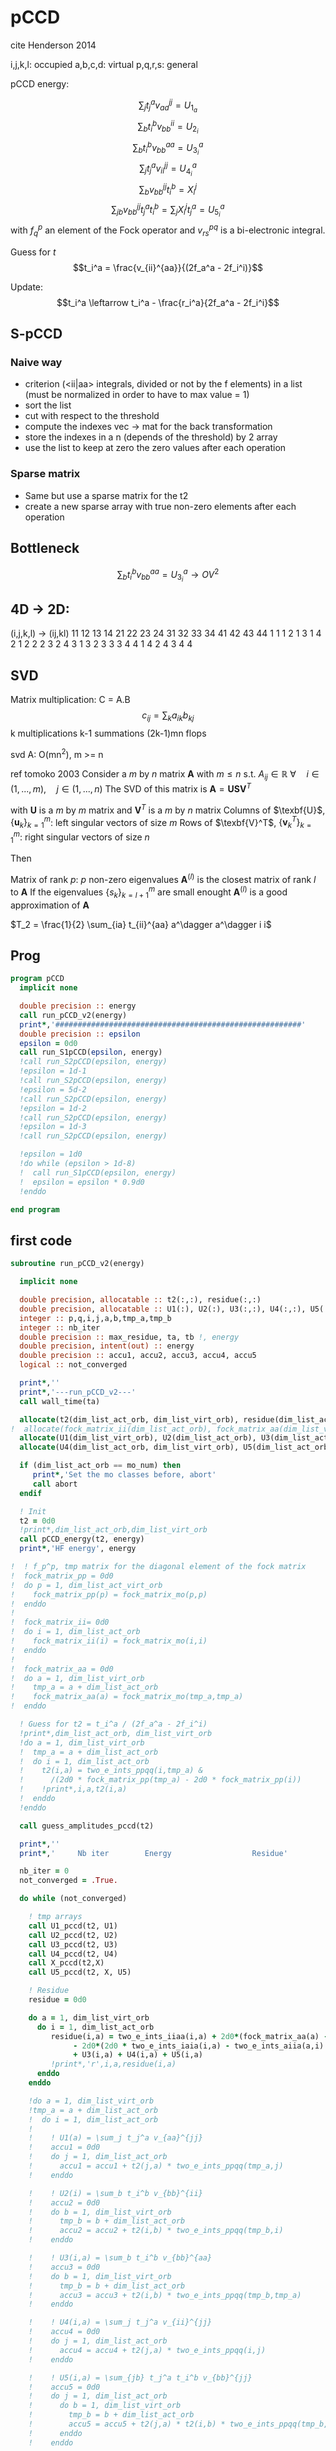 * pCCD

cite Henderson 2014

i,j,k,l: occupied
a,b,c,d: virtual
p,q,r,s: general

pCCD energy:
\begin{align*}
E= <0|H|0> + \sum_{ia} t_i^a v_{ii}^{aa}
\end{align*}

\begin{align*}
r_i^a &= v_{ii}^{aa} + 2(f_a^a - f_i^i - \sum_{j} t_j^a v_{aa}^{jj}
- \sum_{b} t_i^b v_{bb}^{ii})t_i^a \\
&-2(2 v_{ia}^{ia} - v_{ai}^{ia} - v_{aa}^{ii} t_i^a) t_i^a \\
&+ \sum_{b} t_i^b v_{bb}^{aa} +  \sum_{j} t_j^a v_{ii}^{jj}
+ \sum_{jb} v_{bb}^{jj} t_j^a t_i^b
\end{align*}
\begin{align*}
&= v_{ii}^{aa} + 2(f_a^a - f_i^i - U_{1_a} - U_{2_i}) t_i^a \\
&- 2(2v_{ia}^{ia} - v_{ai}^{ia} - v_{aa}^{ii} t_i^a) t_i^a \\
&+ U_{3_i}^a + U_{4_i}^a + U_{5_i}^a
\end{align*}

$$\sum_j t_j^a v_{aa}^{jj} = U_{1_a}$$
$$\sum_b t_i^b v_{bb}^{ii} = U_{2_i}$$
$$\sum_b t_i^b v_{bb}^{aa}=U_{3_i}^a$$
$$\sum_j t_j^a v_{ii}^{jj} = U_{4_i}^a$$
$$\sum_{b} v_{bb}^{jj} t_i^b = X_{i}^{j}$$
$$\sum_{jb} v_{bb}^{jj} t_j^a t_i^b=\sum_j X_i^j t_j^a = U_{5_i}^a$$
with $f_q^p$ an element of the Fock operator and $v_{rs}^{pq}$ is a
bi-electronic integral.

Guess for $t$
$$t_i^a = \frac{v_{ii}^{aa}}{(2f_a^a - 2f_i^i)}$$

Update:
$$t_i^a \leftarrow t_i^a - \frac{r_i^a}{2f_a^a - 2f_i^i}$$
** S-pCCD
*** Naive way
  - criterion (<ii|aa> integrals, divided or not by the f elements) in
    a list (must be normalized in order to have to max value = 1)
  - sort the list
  - cut with respect to the threshold
  - compute the indexes vec -> mat for the back transformation
  - store the indexes in a n (depends of the threshold) by 2 array
  - use the list to keep at zero the zero values after each operation

*** Sparse matrix
  - Same but use a sparse matrix for the t2
  - create a new sparse array with true non-zero elements after each
    operation 
    
** Bottleneck 

$$\sum_b t_i^b v_{bb}^{aa}=U_{3_i}^a \rightarrow OV^2 $$ 

** 4D -> 2D:
(i,j,k,l) -> (ij,kl)
   11 12 13 14 21 22 23 24 31 32 33 34 41 42 43 44
1 1
1 2
1 3
1 4
2 1
2 2
2 3
2 4
3 1
3 2
3 3
3 4
4 1
4 2
4 3
4 4

** SVD

Matrix multiplication:
C = A.B
$$c_{ij} = \sum_k a_{ik} b_{kj}$$
k multiplications
k-1 summations
(2k-1)mn flops

svd A: O(mn^2), m >= n

ref tomoko 2003
Consider a $m$ by $n$ matrix $\textbf{A}$ with $m \leq n$ s.t. $A_{ij} \in \mathbb{R}$
$\forall \quad i \in (1,...,m), \quad j \in (1,...,n)$
The SVD of this matrix is
$\textbf{A} = \textbf{U} \textbf{S} \textbf{V}^T$

with $\textbf{U}$ is a $m$ by $m$ matrix and $\textbf{V}^T$ is a $m$ by
$n$ matrix
Columns of $\texbf{U}$, $\left\{\textbf{u}_k\right\}_{k=1}^m$: left
singular vectors of size $m$
Rows of $\texbf{V}^T$, $\left\{\textbf{v}^T_k\right\}_{k=1}^m$: right
singular vectors of size $n$

Then
\begin{align*}
\textbf{A}=\sum_{k=1}^m \textbf{u}_k \textbf{s}_k \textbf{v}_k^T
\end{align*}
\begin{align*}
\textbf{A}^{(l)}=\sum_{k=1}^l \textbf{u}_k \textbf{s}_k \textbf{v}_k^T, \quad l \leq r
\end{align*}
Matrix of rank $p$: $p$ non-zero eigenvalues
$\textbf{A}^{(l)}$ is the closest matrix of rank $l$ to $\textbf{A}$
If the eigenvalues $\left\{s_k\right\}_{k=l+1}^m$ are small enought
$\textbf{A}^{(l)}$ is a good approximation of $\textbf{A}$



$T_2 = \frac{1}{2} \sum_{ia} t_{ii}^{aa} a^\dagger a^\dagger i i$

** Prog
#+BEGIN_SRC f90 :comments org :tangle pCCD_v2.irp.f
program pCCD
  implicit none

  double precision :: energy
  call run_pCCD_v2(energy)
  print*,'#######################################################'
  double precision :: epsilon
  epsilon = 0d0
  call run_S1pCCD(epsilon, energy)
  !call run_S2pCCD(epsilon, energy)
  !epsilon = 1d-1
  !call run_S2pCCD(epsilon, energy)
  !epsilon = 5d-2
  !call run_S2pCCD(epsilon, energy)
  !epsilon = 1d-2
  !call run_S2pCCD(epsilon, energy)
  !epsilon = 1d-3
  !call run_S2pCCD(epsilon, energy)
  
  !epsilon = 1d0
  !do while (epsilon > 1d-8)
  !  call run_S1pCCD(epsilon, energy)
  !  epsilon = epsilon * 0.9d0
  !enddo
  
end program
#+END_SRC
** first code
#+BEGIN_SRC f90 :comments org :tangle pCCD_v2.irp.f
subroutine run_pCCD_v2(energy)
  
  implicit none

  double precision, allocatable :: t2(:,:), residue(:,:)
  double precision, allocatable :: U1(:), U2(:), U3(:,:), U4(:,:), U5(:,:), X(:,:)
  integer :: p,q,i,j,a,b,tmp_a,tmp_b
  integer :: nb_iter
  double precision :: max_residue, ta, tb !, energy
  double precision, intent(out) :: energy
  double precision :: accu1, accu2, accu3, accu4, accu5
  logical :: not_converged

  print*,''
  print*,'---run_pCCD_v2---'
  call wall_time(ta)
  
  allocate(t2(dim_list_act_orb, dim_list_virt_orb), residue(dim_list_act_orb, dim_list_virt_orb))!, fock_matrix_pp(dim_list_act_virt_orb))
!  allocate(fock_matrix_ii(dim_list_act_orb), fock_matrix_aa(dim_list_virt_orb))
  allocate(U1(dim_list_virt_orb), U2(dim_list_act_orb), U3(dim_list_act_orb, dim_list_virt_orb))
  allocate(U4(dim_list_act_orb, dim_list_virt_orb), U5(dim_list_act_orb, dim_list_virt_orb), X(dim_list_act_orb, dim_list_act_orb))

  if (dim_list_act_orb == mo_num) then
     print*,'Set the mo classes before, abort'
     call abort
  endif

  ! Init 
  t2 = 0d0
  !print*,dim_list_act_orb,dim_list_virt_orb
  call pCCD_energy(t2, energy)
  print*,'HF energy', energy

!  ! f_p^p, tmp matrix for the diagonal element of the fock matrix
!  fock_matrix_pp = 0d0
!  do p = 1, dim_list_act_virt_orb
!    fock_matrix_pp(p) = fock_matrix_mo(p,p)
!  enddo
!
!  fock_matrix_ii= 0d0
!  do i = 1, dim_list_act_orb
!    fock_matrix_ii(i) = fock_matrix_mo(i,i)
!  enddo
!
!  fock_matrix_aa = 0d0
!  do a = 1, dim_list_virt_orb
!    tmp_a = a + dim_list_act_orb
!    fock_matrix_aa(a) = fock_matrix_mo(tmp_a,tmp_a)
!  enddo

  ! Guess for t2 = t_i^a / (2f_a^a - 2f_i^i)
  !print*,dim_list_act_orb, dim_list_virt_orb
  !do a = 1, dim_list_virt_orb
  !  tmp_a = a + dim_list_act_orb
  !  do i = 1, dim_list_act_orb
  !    t2(i,a) = two_e_ints_ppqq(i,tmp_a) &
  !      /(2d0 * fock_matrix_pp(tmp_a) - 2d0 * fock_matrix_pp(i))
  !    !print*,i,a,t2(i,a)
  !  enddo
  !enddo

  call guess_amplitudes_pccd(t2)

  print*,''
  print*,'     Nb iter        Energy                  Residue'

  nb_iter = 0
  not_converged = .True.
  
  do while (not_converged)
     
    ! tmp arrays
    call U1_pccd(t2, U1)
    call U2_pccd(t2, U2)
    call U3_pccd(t2, U3)
    call U4_pccd(t2, U4)
    call X_pccd(t2,X)
    call U5_pccd(t2, X, U5)
    
    ! Residue
    residue = 0d0

    do a = 1, dim_list_virt_orb
      do i = 1, dim_list_act_orb
         residue(i,a) = two_e_ints_iiaa(i,a) + 2d0*(fock_matrix_aa(a) - fock_matrix_ii(i) - U1(a) - U2(i)) * t2(i,a) &
              - 2d0*(2d0 * two_e_ints_iaia(i,a) - two_e_ints_aiia(a,i) - two_e_ints_aaii(a,i) * t2(i,a)) * t2(i,a) &
              + U3(i,a) + U4(i,a) + U5(i,a)
         !print*,'r',i,a,residue(i,a)
      enddo
    enddo
    
    !do a = 1, dim_list_virt_orb
    !tmp_a = a + dim_list_act_orb
    !  do i = 1, dim_list_act_orb
    !     
    !    ! U1(a) = \sum_j t_j^a v_{aa}^{jj}
    !    accu1 = 0d0
    !    do j = 1, dim_list_act_orb
    !      accu1 = accu1 + t2(j,a) * two_e_ints_ppqq(tmp_a,j)
    !    enddo

    !    ! U2(i) = \sum_b t_i^b v_{bb}^{ii} 
    !    accu2 = 0d0
    !    do b = 1, dim_list_virt_orb
    !      tmp_b = b + dim_list_act_orb
    !      accu2 = accu2 + t2(i,b) * two_e_ints_ppqq(tmp_b,i)
    !    enddo

    !    ! U3(i,a) = \sum_b t_i^b v_{bb}^{aa}
    !    accu3 = 0d0
    !    do b = 1, dim_list_virt_orb
    !      tmp_b = b + dim_list_act_orb
    !      accu3 = accu3 + t2(i,b) * two_e_ints_ppqq(tmp_b,tmp_a)
    !    enddo

    !    ! U4(i,a) = \sum_j t_j^a v_{ii}^{jj}
    !    accu4 = 0d0
    !    do j = 1, dim_list_act_orb
    !      accu4 = accu4 + t2(j,a) * two_e_ints_ppqq(i,j)
    !    enddo

    !    ! U5(i,a) = \sum_{jb} t_j^a t_i^b v_{bb}^{jj} 
    !    accu5 = 0d0
    !    do j = 1, dim_list_act_orb
    !      do b = 1, dim_list_virt_orb
    !        tmp_b = b + dim_list_act_orb
    !        accu5 = accu5 + t2(j,a) * t2(i,b) * two_e_ints_ppqq(tmp_b,j)
    !      enddo
    !    enddo
  
    !    residue(i,a) = two_e_ints_ppqq(i,tmp_a) &
    !      + 2d0 *(fock_matrix_pp(tmp_a) - fock_matrix_pp(i) - accu1 - accu2) * t2(i,a) &
    !      - 2d0*(2d0 * two_e_ints(i,tmp_a,i,tmp_a) &
    !             - two_e_ints(tmp_a,i,i,tmp_a) &
    !             - two_e_ints(tmp_a,tmp_a,i,i) * t2(i,a)) * t2(i,a) &
    !      + accu3 + accu4 + accu5

    !    !print*,'r',i,a,residue(i,a)
    !    
    !  enddo
    !enddo
    
    !! New amplitudes
    !do a = 1, dim_list_virt_orb
    !  tmp_a = a + dim_list_act_orb
    !  do i = 1, dim_list_act_orb
    !    t2(i,a) = t2(i,a) - residue(i,a)/(2d0 * fock_matrix_pp(tmp_a) - 2d0 * fock_matrix_pp(i))
    !  enddo
    !enddo

    ! New amplitudes
    call update_amplitudes_pccd(residue, t2)
   
    nb_iter = nb_iter + 1

    ! New energy
    call pCCD_energy(t2,energy)

    ! max element in residue
    max_residue = 0d0
    do a = 1, dim_list_virt_orb
      do i = 1, dim_list_act_orb
        if (dabs(residue(i,a)) > max_residue) then
          max_residue = dabs(residue(i,a))
        endif
      enddo
    enddo
    
    print*, nb_iter, energy, max_residue

    ! Exit criterion
    if (max_residue < 1e-6) then
       not_converged = .False.
       print*,''
       print*,'******************************'
       print*,' E_pCCD:', energy
       print*,'******************************' 
    endif

    if (nb_iter >= 100) then
       print*,'#########################'
       print*,'   Convergence failed'
       print*,'#########################'
       exit
    endif

  enddo

  deallocate(t2,residue,X,U1,U2,U3,U4,U5)

  call wall_time(tb)
  print*,'Time in run_pCCD_v2:', tb-ta
  print*,''
  print*,'---End run_pCCD_v2---'
  print*,''
  
end
#+END_SRC

** Routines
#+BEGIN_SRC f90 :comments org :tangle pCCD_v2.irp.f
subroutine pCCD_energy(t2,energy)

  implicit none

  double precision, intent(in) :: t2(dim_list_act_orb, dim_list_virt_orb)
  double precision :: energy
  integer :: i,a,tmp_a,tmp_b

  ! Final energy
  energy = 0d0
  do a = 1, dim_list_virt_orb
    tmp_a = a + dim_list_act_orb
    do i = 1, dim_list_act_orb
      energy = energy + t2(i,a) * two_e_ints_ppqq(tmp_a,i)
    enddo
  enddo 
  
  ! Add <0|H|0>
  energy = energy + hf_energy

end
#+END_SRC

#+BEGIN_SRC f90 :comments org :tangle pCCD_v2.irp.f
subroutine guess_amplitudes_pccd(t2)
  
  implicit none

  double precision, intent(out) :: t2(dim_list_act_orb, dim_list_virt_orb)
  integer :: i, a

  ! Guess for t2 = t_i^a / (2f_a^a - 2f_i^i)
  do a = 1, dim_list_virt_orb
    do i = 1, dim_list_act_orb
      t2(i,a) = two_e_ints_iiaa(i,a) &
        /(2d0 * fock_matrix_aa(a) - 2d0 * fock_matrix_ii(i))
      !print*,i,a,t2(i,a)
    enddo
  enddo

end  
#+END_SRC

#+BEGIN_SRC f90 :comments org :tangle pCCD_v2.irp.f
subroutine update_amplitudes_pccd(residue, t2)
  
  implicit none

  double precision, intent(in) :: residue(dim_list_act_orb, dim_list_virt_orb) 
  double precision, intent(out) :: t2(dim_list_act_orb, dim_list_virt_orb)
  integer :: i, a
  
  ! New amplitudes
  do a = 1, dim_list_virt_orb
    do i = 1, dim_list_act_orb
      t2(i,a) = t2(i,a) - residue(i,a)/(2d0 * fock_matrix_aa(a) - 2d0 * fock_matrix_ii(i))
    enddo
  enddo

end  
#+END_SRC

#+BEGIN_SRC f90 :comments org :tangle pCCD_v2.irp.f
subroutine update_amplitudes_pccd_w_J(residue,Jm1, t2)
  
  implicit none

  double precision, intent(in) :: residue(dim_list_act_orb, dim_list_virt_orb)
  double precision, intent(in) :: Jm1(dim_list_act_orb, dim_list_virt_orb,dim_list_act_orb, dim_list_virt_orb)
  double precision, intent(out) :: t2(dim_list_act_orb, dim_list_virt_orb)
  integer :: i, a, j, b

  ! New amplitudes
  do b = 1, dim_list_virt_orb
    do j = 1, dim_list_act_orb
      do a = 1, dim_list_virt_orb
        do i = 1, dim_list_act_orb
          t2(i,a) = t2(i,a) - Jm1(i,a,j,b) * residue(j,b)
        enddo
      enddo
    enddo
  enddo

end  
#+END_SRC

#+BEGIN_SRC f90 :comments org :tangle pCCD_v2.irp.f
subroutine residue_pccd(t2, U1, U2, U3, U4, U5, residue)
  
  implicit none

  double precision, intent(in)  :: U1(dim_list_virt_orb), U2(dim_list_act_orb)
  double precision, intent(in)  :: U3(dim_list_act_orb, dim_list_virt_orb)
  double precision, intent(in)  :: U4(dim_list_act_orb, dim_list_virt_orb)
  double precision, intent(in)  :: U5(dim_list_act_orb, dim_list_virt_orb)
  double precision, intent(in)  :: t2(dim_list_act_orb, dim_list_virt_orb)
  double precision, intent(out) :: residue(dim_list_act_orb, dim_list_virt_orb)
  integer                       :: i,a

  do a = 1, dim_list_virt_orb
     do i = 1, dim_list_act_orb
        residue(i,a) = two_e_ints_iiaa(i,a) &
          + 2d0 *(fock_matrix_aa(a) - fock_matrix_ii(i) - U1(a) - U2(i)) * t2(i,a) &
          - 2d0*(2d0 * two_e_ints_iaia(i,a) &
          - two_e_ints_aiia(a,i) &
          - two_e_ints_aaii(a,i) * t2(i,a)) * t2(i,a) &
          + U3(i,a) + U4(i,a) + U5(i,a)
     enddo
   enddo
  
end  
#+END_SRC

#+BEGIN_SRC f90 :comments org :tangle pCCD_v2.irp.f
subroutine U1_pccd(t2, U1)
  
  implicit none

  double precision, intent(in)  :: t2(dim_list_act_orb, dim_list_virt_orb)
  double precision, intent(out) :: U1(dim_list_virt_orb)
  integer                       :: j,a

  ! U1(a) = \sum_j t_j^a v_{aa}^{jj}
  U1 = 0d0
  do a = 1, dim_list_virt_orb
    do j = 1, dim_list_act_orb
      U1(a) = U1(a) + t2(j,a) * two_e_ints_aaii(a,j)
    enddo
  enddo

  

end  
#+END_SRC

#+BEGIN_SRC f90 :comments org :tangle pCCD_v2.irp.f
subroutine U2_pccd(t2, U2)
  
  implicit none

  double precision, intent(in)  :: t2(dim_list_act_orb, dim_list_virt_orb)
  double precision, intent(out) :: U2(dim_list_act_orb)
  integer                       :: i,b

  ! U2(i) = \sum_b t_i^b v_{bb}^{ii} 
  U2 = 0d0
  do i = 1, dim_list_act_orb
    do b = 1, dim_list_virt_orb
      U2(i) = U2(i) + t2(i,b) * two_e_ints_aaii(b,i)
    enddo
  enddo

end  
#+END_SRC

#+BEGIN_SRC f90 :comments org :tangle pCCD_v2.irp.f
subroutine U3_pccd(t2, U3)
  
  implicit none

  double precision, intent(in)  :: t2(dim_list_act_orb, dim_list_virt_orb)
  double precision, intent(out) :: U3(dim_list_act_orb, dim_list_virt_orb)
  integer                       :: i,a,b

  ! U3(i,a) = \sum_b t_i^b v_{bb}^{aa}
  !U3 = 0d0
  !do a = 1, dim_list_virt_orb
  !  do i = 1, dim_list_act_orb
  !    do b = 1, dim_list_virt_orb
  !       U3(i,a) = U3(i,a) + t2(i,b) * two_e_ints_aabb(b,a)
  !    enddo
  !  enddo
  !enddo

  call dgemm('N','N', dim_list_act_orb, dim_list_virt_orb, dim_list_virt_orb, &
             1d0, t2, size(t2,1), &
                  two_e_ints_aabb, size(two_e_ints_aabb,1), &
             0d0, U3, size(U3,1))
  
end  
#+END_SRC

#+BEGIN_SRC f90 :comments org :tangle pCCD_v2.irp.f
subroutine U4_pccd(t2, U4)
  
  implicit none
  
  double precision, intent(in)  :: t2(dim_list_act_orb, dim_list_virt_orb)
  double precision, intent(out) :: U4(dim_list_act_orb, dim_list_virt_orb)
  integer                       :: i,j,a

  ! U4(i,a) = \sum_j t_j^a v_{ii}^{jj}
  !         = \sum_j v_{ii}^{jj} t_j^a
  
  !U4 = 0d0
  !do a = 1, dim_list_virt_orb
  !  do i = 1, dim_list_act_orb
  !    do j = 1, dim_list_act_orb
  !      U4(i,a) = U4(i,a) + t2(j,a) * two_e_ints_iijj(i,j)
  !    enddo
  !  enddo
  !enddo

  call dgemm('N','N', dim_list_act_orb, dim_list_virt_orb, dim_list_act_orb, &
             1d0, two_e_ints_iijj, size(two_e_ints_iijj,1), &
                  t2, size(t2,1), &
             0d0, U4, size(U4,1))

end  
#+END_SRC

#+BEGIN_SRC f90 :comments org :tangle pCCD_v2.irp.f
subroutine U5_pccd(t2, X, U5)
  
  implicit none

  double precision, intent(in)  :: t2(dim_list_act_orb, dim_list_virt_orb)
  double precision, intent(in)  :: X(dim_list_act_orb, dim_list_act_orb)
  double precision, intent(out) :: U5(dim_list_act_orb, dim_list_virt_orb)
  integer                       :: i,j,a

  ! U5(i,a) = \sum_{jb} t_j^a t_i^b v_{bb}^{jj}
  !         = \sum_j X(i,j) t_j^a
  !U5 = 0d0
  !do a = 1, dim_list_virt_orb
  !  do i = 1, dim_list_act_orb
  !    do j = 1, dim_list_act_orb
  !      U5(i,a) = U5(i,a) + t2(j,a) * X(i,j)
  !    enddo
  !  enddo
  !enddo

  call dgemm('N','N', dim_list_act_orb, dim_list_virt_orb, dim_list_act_orb, &
             1d0, X, size(X,1), t2, size(t2,1), 0d0, U5, size(U5,1))

end  
#+END_SRC

#+BEGIN_SRC f90 :comments org :tangle pCCD_v2.irp.f
subroutine X_pccd(t2,X)
  
  implicit none

  double precision, intent(in)  :: t2(dim_list_act_orb, dim_list_virt_orb)
  double precision, intent(out)  :: X(dim_list_act_orb, dim_list_act_orb)
  integer                       :: i,j,b

  ! X(i,j) = \sum_b t_i^b v_{bb}^{jj}
  !X = 0d0
  !do i = 1, dim_list_act_orb
  !  do j = 1, dim_list_act_orb
  !    do b = 1, dim_list_virt_orb
  !      X(i,j) = X(i,j) + t2(i,b) * two_e_ints_aaii(b,j)
  !    enddo
  !  enddo
  !enddo

  call dgemm('N','N', dim_list_act_orb, dim_list_act_orb, dim_list_virt_orb, &
             1d0, t2, size(t2,1), two_e_ints_aaii, size(two_e_ints_aaii,1), &
             0d0, X, size(X,1))

end  
#+END_SRC
** Jacobian
#+BEGIN_SRC f90 :comments org :tangle pCCD_v2.irp.f
subroutine pccd_jacobian(t2,t2_jacobian)

  implicit none
  
  double precision,intent(in)   :: t2(dim_list_act_orb,dim_list_virt_orb)

! Output variables
  double precision,intent(out)  :: t2_jacobian(dim_list_act_orb,dim_list_virt_orb,dim_list_act_orb,dim_list_virt_orb)

! Local variables
  integer                       :: i,j,k,l
  integer                       :: a,b,c,d
  double precision,allocatable  :: yO1(:)
  double precision,allocatable  :: yV1(:)
  double precision,allocatable  :: yO2(:,:)
  double precision,allocatable  :: yV2(:,:)

  t2_jacobian = 0d0
  
  allocate( yO1(dim_list_act_orb) )
  yO1 = 0d0
  do a = 1, dim_list_virt_orb
    do i=1,dim_list_act_orb
      yO1(i) = yO1(i) + two_e_ints_iiaa(i,a) * t2(i,a)
    !yO1(i) = sum( two_e_ints_iiaa(i,:) * t2(i,:) )
    enddo
  enddo
  !print*,'yo1', yO1(:)

  allocate( yV1(dim_list_virt_orb) )
  yV1 = 0d0
  do a=1,dim_list_virt_orb
    do i = 1, dim_list_act_orb
      yV1(a) = yV1(a) + two_e_ints_iiaa(i,a) * t2(i,a)
    enddo
    !yV1(a) = sum( two_e_ints_iiaa(:,a) * t2(:,a) )
  end do
  !print*,'yv1', yv1(:)

  allocate( yO2(dim_list_act_orb,dim_list_act_orb) )
  yO2 = 0d0
  do j=1,dim_list_act_orb
    do i=1,dim_list_act_orb
      do b=1,dim_list_virt_orb
        yO2(i,j) = yO2(i,j) + two_e_ints_iiaa(j,b) * t2(i,b)
      end do
    end do
  end do
  !print*,'yO2', yO2(:,:)

  allocate( yV2(dim_list_virt_orb,dim_list_virt_orb) )
  yV2 = 0d0
  do b=1,dim_list_virt_orb
    do a=1,dim_list_virt_orb
      do j=1,dim_list_act_orb
        yV2(a,b) = yV2(a,b) + two_e_ints_iiaa(j,b) * t2(j,a)
      end do
    end do
  end do
  !print*,'yV2', yV2(:,:)

  do a=1,dim_list_virt_orb
    do i=1,dim_list_act_orb
      t2_jacobian(i,a,i,a) = 2d0*(fock_matrix_aa(a) - fock_matrix_ii(i)) &
      - 4.0d0*two_e_ints_iaia(i,a) + 2.0d0*two_e_ints_iaai(i,a) + two_e_ints_aabb(a,a) + two_e_ints_iijj(i,i) &
      - yV1(a) - yO1(i) 
    end do
  end do

  do b=1,dim_list_virt_orb
    do a=1,dim_list_virt_orb
    if( a.eq.b ) cycle
      do i=1,dim_list_act_orb
        t2_jacobian(i,a,i,b) = two_e_ints_aabb(a,b) - 2.0d0 * two_e_ints_iiaa(i,b) * t2(i,a) + yV2(a,b)
      end do
    end do
  end do

  do j=1,dim_list_act_orb
    do i=1,dim_list_act_orb
    if( i.eq.j ) cycle
      do a=1,dim_list_virt_orb
        t2_jacobian(i,a,j,a) = two_e_ints_iijj(i,j) - 2.0d0 * two_e_ints_iiaa(j,a) * t2(i,a) + yO2(i,j)
      end do
    end do
  end do

  deallocate(yO1,yO2,yV1,yV2)

end
#+END_SRC

#+BEGIN_SRC f90 :comments org :tangle pCCD_v2.irp.f
subroutine inverse_jacobian(t2_jacobian,Jm1)

  implicit none
  
  ! in
  double precision, intent(in) :: t2_jacobian(dim_list_act_orb,dim_list_virt_orb,dim_list_act_orb,dim_list_virt_orb)

  ! out
  double precision, intent(out) :: Jm1(dim_list_act_orb,dim_list_virt_orb,dim_list_act_orb,dim_list_virt_orb)

  ! internal
  double precision, allocatable :: e_val(:), W(:,:), e_val_2d(:,:), accu(:,:), Jm1_2d(:,:)
  double precision, allocatable :: work(:,:)
integer                       :: info, lwork, i,j,k,l

  ! For Lapack
  lwork=3*(dim_list_act_orb*dim_list_virt_orb)-1

  allocate(work(lwork,dim_list_act_orb*dim_list_virt_orb),e_val(dim_list_act_orb*dim_list_virt_orb), W(dim_list_act_orb*dim_list_virt_orb,dim_list_act_orb*dim_list_virt_orb))
  allocate(e_val_2d(dim_list_act_orb*dim_list_virt_orb,dim_list_act_orb*dim_list_virt_orb),accu(dim_list_act_orb*dim_list_virt_orb,dim_list_act_orb*dim_list_virt_orb),Jm1_2d(dim_list_act_orb*dim_list_virt_orb,dim_list_act_orb*dim_list_virt_orb))

  ! Calculation
  call convert_4d_to_2d(dim_list_act_orb,dim_list_virt_orb,dim_list_act_orb,dim_list_virt_orb,t2_jacobian,dim_list_act_orb*dim_list_virt_orb,dim_list_act_orb*dim_list_virt_orb,W)

  ! Debug
  !call get_inverse(W,dim_list_act_orb*dim_list_virt_orb,dim_list_act_orb*dim_list_virt_orb,Jm1_2d,dim_list_act_orb*dim_list_virt_orb)
  !
  !print*,'2d'
  !do i = 1, dim_list_act_orb*dim_list_virt_orb
  !  write(*,'(I2,100(1pE12.5))') i, Jm1_2d(i,:)
  !enddo

  ! Diagonalization of the hessian
  call dsyev('V','U',dim_list_act_orb*dim_list_virt_orb,W,size(W,1),e_val,work,lwork,info)

  if (info /= 0) then
      print*, 'Error diagonalization : diagonalization_hessian'
      print*, 'info = ', info
      call ABORT
  endif

  do i = 1, dim_list_act_orb*dim_list_virt_orb
    if (dabs(e_val(i)) >= 1d-6) then
      e_val(i) = 1d0/e_val(i)
    else
      e_val(i) = 0d0
    endif
  enddo
  
  e_val_2d = 0d0
  do i = 1, dim_list_act_orb*dim_list_virt_orb
    e_val_2d(i,i) = e_val(i)
  enddo

  call dgemm('N','N',dim_list_act_orb*dim_list_virt_orb,dim_list_act_orb*dim_list_virt_orb,dim_list_act_orb*dim_list_virt_orb,1d0,W,size(W,1),e_val_2d,size(e_val_2d,1), 0d0, accu, size(accu,1))
  call dgemm('N','T',dim_list_act_orb*dim_list_virt_orb,dim_list_act_orb*dim_list_virt_orb,dim_list_act_orb*dim_list_virt_orb,1d0,accu,size(accu,1),W,size(W,1), 0d0, Jm1_2d, size(Jm1_2d,1))
  
! Debug
!  print*,'Jm1_2d'
!  do i = 1, dim_list_act_orb*dim_list_virt_orb
!    write(*,'(I2,100(1pE12.5))') i, Jm1_2d(i,:)
!  enddo

  call convert_2d_to_4d(dim_list_act_orb*dim_list_virt_orb,dim_list_act_orb*dim_list_virt_orb,Jm1_2d,dim_list_act_orb,dim_list_virt_orb,dim_list_act_orb,dim_list_virt_orb,Jm1)
  
  deallocate(work,e_val,W,e_val_2d,accu,Jm1_2d)
end
#+END_SRC

#+BEGIN_SRC f90 :comments org :tangle pCCD_v2.irp.f
subroutine index_4d_to_2d(nj,nl,i,j,k,l,p,q)

  implicit none

  ! in
  integer, intent(in) :: nj,nl,i,j,k,l

  ! out
  integer, intent(out) :: p,q

  p = (i-1) * nj + j
  q = (k-1) * nl + l

end
#+END_SRC

#+BEGIN_SRC f90 :comments org :tangle pCCD_v2.irp.f
subroutine index_2d_to_4d(nj,nl,p,q,i,j,k,l)

  implicit none

  ! in
  integer, intent(in)  :: nj,nl,p,q

  ! out
  integer, intent(out) :: i,j,k,l

  i = (p-1)/nj + 1
  j = p - (i-1) * nj

  k = (q-1)/nl + 1
  l = q - (k-1) * nl

end
#+END_SRC

#+BEGIN_SRC f90 :comments org :tangle pCCD_v2.irp.f
subroutine convert_2d_to_4d(dim1_A2, dim2_A2, A2, dim1_A4, dim2_A4, dim3_A4, dim4_A4, A4)

  implicit none

  ! in
  integer, intent(in)  :: dim1_A2, dim2_A2, dim1_A4, dim2_A4, dim3_A4, dim4_A4
  double precision, intent(in)  :: A2(dim1_A2, dim2_A2)
  
  ! out
  double precision, intent(out) :: A4(dim1_A4, dim2_A4, dim3_A4, dim4_A4)

  ! internal
  integer :: i,j,k,l,nj,nl,p,q

  nj = dim2_A4
  nl = dim4_A4
  
  do q = 1, dim2_A2
    do p = 1, dim1_A2
      call index_2d_to_4d(nj,nl, p,q, i,j,k,l)
      A4(i,j,k,l) = A2(p,q)
    enddo
  enddo

end
#+END_SRC

#+BEGIN_SRC f90 :comments org :tangle pCCD_v2.irp.f
subroutine convert_4d_to_2d(dim1_A4, dim2_A4, dim3_A4, dim4_A4, A4,dim1_A2, dim2_A2, A2)

  implicit none

  ! in
  integer, intent(in)  :: dim1_A2, dim2_A2, dim1_A4, dim2_A4, dim3_A4, dim4_A4
  double precision, intent(in) :: A4(dim1_A4, dim2_A4, dim3_A4, dim4_A4)
  
  ! out
  double precision, intent(out)  :: A2(dim1_A2, dim2_A2)

  ! internal
  integer :: i,j,k,l,nj,nl,p,q

  nj = dim2_A4
  nl = dim4_A4

  do l = 1, dim4_A4
    do k = 1, dim3_A4
      do j = 1, dim2_A4
        do i = 1, dim1_A4
          call index_4d_to_2d(nj,nl,i,j,k,l,p,q)
          A2(p,q) = A4(i,j,k,l)
        enddo
      enddo
    enddo
  enddo
  
end
#+END_SRC

* Naive way
#+BEGIN_SRC f90 :comments org :tangle pCCD_v2.irp.f
subroutine run_S1pCCD(epsilon,real_e)

  implicit none

  double precision, intent(in) :: epsilon, real_e
  double precision, allocatable :: list_crit(:)
  integer, allocatable :: list_key(:)
  integer, allocatable :: list_2d_key(:,:)
  integer :: i,j,a,b,p,q,nb_t2

  double precision, allocatable :: t2(:,:), residue(:,:), tmp_residue(:,:)
  double precision, allocatable :: t2_jacobian(:,:,:,:), Jm1(:,:,:,:)
  double precision, allocatable :: U1(:), U2(:), U3(:,:), U4(:,:), U5(:,:), X(:,:)
  integer :: nb_iter
  double precision :: energy, max_residue, ta, tb, normalization_factor
  logical :: not_converged

  print*,''
  print*,'---run_S1pCCD_v2---'
  call wall_time(ta)
  
  allocate(t2(dim_list_act_orb, dim_list_virt_orb), residue(dim_list_act_orb, dim_list_virt_orb), tmp_residue(dim_list_act_orb, dim_list_virt_orb))
  allocate(U1(dim_list_virt_orb), U2(dim_list_act_orb), U3(dim_list_act_orb, dim_list_virt_orb))
  allocate(U4(dim_list_act_orb, dim_list_virt_orb), U5(dim_list_act_orb, dim_list_virt_orb), X(dim_list_act_orb, dim_list_act_orb))
  allocate(t2_jacobian(dim_list_act_orb, dim_list_virt_orb,dim_list_act_orb, dim_list_virt_orb))
  allocate(Jm1(dim_list_act_orb, dim_list_virt_orb,dim_list_act_orb, dim_list_virt_orb))

  if (dim_list_act_orb == mo_num) then
     print*,'Set the mo classes before, abort'
     call abort
  endif

  allocate(list_crit(dim_list_act_orb * dim_list_virt_orb), list_key(dim_list_act_orb * dim_list_virt_orb))
  
  ! 2D -> 1D
  p = 1
  do a = 1, dim_list_virt_orb
    do i = 1, dim_list_act_orb
       if (sccd_method == 'bi_int') then
         list_crit(p) = dabs(two_e_ints_iiaa(i,a))
       elseif (sccd_method == 'guess_mp2') then
         list_crit(p) = dabs(two_e_ints_iiaa(i,a)/(2d0 * fock_matrix_aa(a) - 2d0 * fock_matrix_ii(i)))
       elseif (sccd_method == 'estimated_e') then
         list_crit(p) = dabs(two_e_ints_iiaa(i,a)**2/(2d0 * fock_matrix_aa(a) - 2d0 * fock_matrix_ii(i)))
       else
          print*,'Select the selection method, abort'
          call abort
       endif
       list_key(p) = p
       p = p + 1
    enddo
  enddo
  ! -, to change the ordering after the sort
  list_crit = - list_crit

  ! Sort by ascending order
  call dsort(list_crit, list_key, dim_list_act_orb * dim_list_virt_orb)
  
  ! Normalization of the biggest criterion
  normalization_factor = 1d0/list_crit(1) !(dim_list_act_orb * dim_list_virt_orb)

  ! Normalized and sorted list
  list_crit = list_crit * normalization_factor

  ! Number of selected elements
  !p = dim_list_act_orb * dim_list_virt_orb
  !do while ((list_crit(p) >= epsilon) .and. (p >= 1))
  !   p = p-1
  !enddo
  !nb_t2 = dim_list_act_orb * dim_list_virt_orb - p
  p = 1
  do while ((p <= dim_list_act_orb * dim_list_virt_orb) .and. (list_crit(min(p, dim_list_act_orb * dim_list_virt_orb)) >= epsilon))
    p = p + 1
  enddo
  nb_t2 = p - 1 

  ! Debug
  !do p = 1, dim_list_act_orb * dim_list_virt_orb
  !  print*, list_crit(p)
  !enddo
  !print*,'nb',nb_t2
  
  allocate(list_2d_key(nb_t2,2))

  ! Row indexes
  do p = 1, nb_t2
    !q = list_key(dim_list_act_orb * dim_list_virt_orb -p+1)
    q = list_key(p)
    call index_1d_to_2d(dim_list_act_orb, q, i, a)
    list_2d_key(p,1) = i
  enddo

  ! Column indexes
  do p = 1, nb_t2
    !q = list_key(dim_list_act_orb * dim_list_virt_orb -p+1)
    q = list_key(p)
    call index_1d_to_2d(dim_list_act_orb, q, i, a)
    list_2d_key(p,2) = a
  enddo

  ! Guess t2
  t2 = 0d0
  do p = 1, nb_t2
     i = list_2d_key(p,1)
     a = list_2d_key(p,2)
     t2(i,a) = - two_e_ints_iiaa(i,a) &
        /(2d0 * fock_matrix_aa(a) - 2d0 * fock_matrix_ii(i))
     !print*,i,a,t2(i,a), t2(i,a)*normalization_factor
  enddo

  print*,''
  print*,'Epsilon:', epsilon
  print*,'     Nb iter        Energy                  Residue'

  nb_iter = 0
  not_converged = .True.
  
  do while (not_converged)
    
    ! tmp arrays
    call U1_pccd(t2, U1)
    call U2_pccd(t2, U2)
    call U3_pccd(t2, U3)
    call U4_pccd(t2, U4)
    call X_pccd(t2,X)
    call U5_pccd(t2, X, U5)

    ! Residue
    residue = 0d0

    do a = 1, dim_list_virt_orb
      do i = 1, dim_list_act_orb
         tmp_residue(i,a) = two_e_ints_iiaa(i,a) + 2d0*(fock_matrix_aa(a) - fock_matrix_ii(i) - U1(a) - U2(i)) * t2(i,a) &
              - 2d0*(2d0 * two_e_ints_iaia(i,a) - two_e_ints_aiia(a,i) - two_e_ints_aaii(a,i) * t2(i,a)) * t2(i,a) &
              + U3(i,a) + U4(i,a) + U5(i,a)
         !print*,'r',i,a,tmp_residue(i,a)
      enddo
    enddo

    ! Put to 0 the non selected amplitudes
    residue = 0d0
    do p = 1, nb_t2
      i = list_2d_key(p,1)
      a = list_2d_key(p,2)
      residue(i,a) = tmp_residue(i,a)
    enddo
    
    ! New amplitudes
    !call update_amplitudes_pccd(residue, t2)
    call pccd_jacobian(t2,t2_jacobian)
    call inverse_jacobian(t2_jacobian,Jm1)
    call update_amplitudes_pccd_w_J(residue, Jm1, t2)
    nb_iter = nb_iter + 1

    ! New energy
    call pCCD_energy(t2,energy)

    ! max element in residue
    max_residue = 0d0
    do a = 1, dim_list_virt_orb
      do i = 1, dim_list_act_orb
        if (dabs(residue(i,a)) > max_residue) then
          max_residue = dabs(residue(i,a))
        endif
      enddo
    enddo
    
    print*, nb_iter, energy, max_residue

    ! Exit criterion
    if (max_residue < 1e-6) then
       not_converged = .False.
       print*,''
       print*,'******************************'
       write(*,'(A7,1pE15.5,I10,1pE15.5,1pE15.5,1pE15.5)'),' E_pCCD:', epsilon, nb_t2, dble(nb_t2)/dble(dim_list_virt_orb*dim_list_act_orb), &
                                                           energy, energy - real_e
       print*,'******************************'
    endif

    if (nb_iter >= 100) then
       print*,'#########################'
       print*,'   Convergence failed'
       print*,'#########################'
       exit
    endif

  enddo

  deallocate(t2,residue,tmp_residue,X,U1,U2,U3,U4,U5,list_2d_key,list_key,list_crit,t2_jacobian,Jm1)

  call wall_time(tb)
  print*,'Time in run_S1pCCD:', tb-ta
  print*,''
  print*,'---End run_S1pCCD---'
  print*,''
  
end
#+END_SRC

#+BEGIN_SRC f90 :comments org :tangle pCCD_v2.irp.f
subroutine index_1d_to_2d(n,k,i,j)

  implicit none

  integer, intent(in) :: n,k
  integer, intent(out) :: i,j

  ! k index in the list, list ordered column
  ! 1  p   ...
  ! 2  p+1 ...
  ! 3  p+2 ...
  ! :  :   ...  

  j = ((k-1)/n) + 1
  i = modulo((k-1),n) + 1
  
end
#+END_SRC

#+BEGIN_SRC f90 :comments org :tangle pCCD_v2.irp.f
subroutine sort_2d_key(nb_t2, list_2d_key, list_t2)

  implicit none

  integer, intent(in)    :: nb_t2
  integer, intent(inout) :: list_2d_key(nb_t2,2)
  double precision, intent(inout) :: list_t2(nb_t2)
  integer, allocatable   :: tmp_list(:,:), index(:), key(:)
  double precision, allocatable :: tmp_t2(:)
  integer :: i,j,k,l

  allocate(tmp_list(nb_t2,2), index(nb_t2), key(nb_t2), tmp_t2(nb_t2))

  ! index to sort by (i,j) by ascending order (1,1), (1,2),...,(2,1), (2,2), ..., (n,n)
  do k = 1, nb_t2
    index(k) = (list_2d_key(k,1)-1) * dim_list_virt_orb + list_2d_key(k,2)
  enddo

  ! sort
  call isort(index, key, nb_t2)

  ! tmp array contening the sorted key 
  do k = 1, nb_t2
    l = key(k)
    tmp_list(k,1) = list_2d_key(l,1)
    tmp_list(k,2) = list_2d_key(l,2)
    tmp_t2(k) = list_t2(l)
  enddo

  ! and put them in the array
  do k = 1, nb_t2
    list_2d_key(k,1) = tmp_list(k,1)  
    list_2d_key(k,2) = tmp_list(k,2)
    list_t2(k) = tmp_t2(k)
  enddo
  
  deallocate(tmp_list,index,key,tmp_t2)
  
end
#+END_SRC

* Sparse way
#+BEGIN_SRC f90 :comments org
!:tangle pCCD_v2.irp.f
subroutine run_S2pCCD(epsilon,real_e)

  use mkl_spblas
  use iso_c_binding, only :c_int, c_double
  implicit none

  double precision, intent(in) :: epsilon, real_e
  double precision, allocatable :: list_crit(:)
  integer, allocatable :: list_key(:)
  integer, allocatable :: list_2d_key(:,:)
  integer :: i,j,a,b,p,q,nb_t2

  double precision, allocatable :: t2(:,:), residue(:,:), tmp_residue(:,:), list_t2(:), Id(:,:)
  double precision, allocatable :: U1(:), U2(:), U3(:,:), U4(:,:), U5(:,:), X(:,:)
  integer :: nb_iter, info
  double precision :: energy, max_residue, ta, tb, normalization_factor
  logical :: not_converged

  type(sparse_matrix_t) :: sp_t2
  type(matrix_descr) :: descr


  print*,''
  print*,'---run_S2pCCD_v2---'
  call wall_time(ta)
  
  allocate(t2(dim_list_act_orb, dim_list_virt_orb), residue(dim_list_act_orb, dim_list_virt_orb), tmp_residue(dim_list_act_orb, dim_list_virt_orb))
  allocate(U1(dim_list_virt_orb), U2(dim_list_act_orb), U3(dim_list_act_orb, dim_list_virt_orb))
  allocate(U4(dim_list_act_orb, dim_list_virt_orb), U5(dim_list_act_orb, dim_list_virt_orb), X(dim_list_act_orb, dim_list_act_orb))

  if (dim_list_act_orb == mo_num) then
     print*,'Set the mo classes before, abort'
     call abort
  endif

  allocate(list_crit(dim_list_act_orb * dim_list_virt_orb), list_key(dim_list_act_orb * dim_list_virt_orb))
  
  ! 2D -> 1D
  p = 1
  do a = 1, dim_list_virt_orb
    do i = 1, dim_list_act_orb
       if (sccd_method == 'bi_int') then
         list_crit(p) = dabs(two_e_ints_iiaa(i,a))
       elseif (sccd_method == 'guess_mp2') then
         list_crit(p) = dabs(two_e_ints_iiaa(i,a)/(2d0 * fock_matrix_aa(a) - 2d0 * fock_matrix_ii(i)))
       elseif (sccd_method == 'estimated_e') then
         list_crit(p) = dabs(two_e_ints_iiaa(i,a)**2/(2d0 * fock_matrix_aa(a) - 2d0 * fock_matrix_ii(i)))
       else
          print*,'Nothing to do, abort'
          call abort
       endif
       list_key(p) = p
       p = p + 1
    enddo
  enddo
  ! -, to change the ordering after the sort
  list_crit = - list_crit

  ! Sort by ascending order
  call dsort(list_crit, list_key, dim_list_act_orb * dim_list_virt_orb)
  
  ! Normalization of the biggest criterion
  normalization_factor = 1d0/list_crit(1) !(dim_list_act_orb * dim_list_virt_orb)

  ! Normalized and sorted list
  list_crit = list_crit * normalization_factor

  ! Number of selected elements
  p = 1
  do while ((p <= dim_list_act_orb * dim_list_virt_orb) .and. list_crit(min(p, dim_list_act_orb * dim_list_virt_orb)) >= epsilon)
    p = p + 1
  enddo
  nb_t2 = p - 1 

  ! Debug
  !do p = 1, dim_list_act_orb * dim_list_virt_orb
  !  print*, list_crit(p)
  !enddo
  !print*,'nb',nb_t2
  
  allocate(list_2d_key(nb_t2,2),list_t2(nb_t2))

  ! Row indexes
  do p = 1, nb_t2
    q = list_key(p)
    call index_1d_to_2d(dim_list_act_orb, q, i, a)
    list_2d_key(p,1) = i
  enddo

  ! Column indexes
  do p = 1, nb_t2
    q = list_key(p)
    call index_1d_to_2d(dim_list_act_orb, q, i, a)
    list_2d_key(p,2) = a
  enddo
      
  ! Guess t2
  t2 = 0d0
  do p = 1, nb_t2
     i = list_2d_key(p,1)
     a = list_2d_key(p,2)
     t2(i,a) = two_e_ints_iiaa(i,a) &
        /(2d0 * fock_matrix_aa(a) - 2d0 * fock_matrix_ii(i))
     !print*,i,a,t2(i,a), t2(i,a)*normalization_factor
     list_t2(p) =  two_e_ints_iiaa(i,a) &
        /(2d0 * fock_matrix_aa(a) - 2d0 * fock_matrix_ii(i))
  enddo

  ! Sort the t2 by ascending order of indexes
  call sort_2d_key(nb_t2, list_2d_key, list_t2)

!! ### TEST ###
!!  ! list of rows with non-zero elements
!!  list_row = 0
!!  do p = 1, nb_t2
!!    i = list_2d_key(p,1)
!!    tmp_list_row(i) = i
!!  enddo
!!
!!  nb_row = 0
!!  do i = 1, dim_list_act_orb
!!    if (tmp_list_row(i) /= 0) then
!!       nb_row = nb_row + 1
!!    endif
!!  enddo
!!
!!  allocate(list_row(nb_row), nb_val_row(nb_row), list_index_row(nb_row))
!!  j = 1
!!  do i = 1, dim_list_act_orb
!!    if (tmp_list_row(i) /= 0) then
!!      list_row(j) = tmp_list_row(i)
!!      j = j + 1
!!    endif
!!  enddo
!!
!!  ! Number of non-zero elements per row
!!  i = 1
!!  nb_val_row = 0
!!  do p = 1, nb_t2
!!    if (list_2d_key(p,1) == list_row(i)) then
!!      nb_val_row(i) = nb_val_row(i) + 1
!!    else
!!      i = i + 1
!!      nb_val_row(i) = nb_val_row(i) + 1
!!    endif
!!  enddo
!!
!!  ! Index of each row in the vector
!!  list_index_row(1) = 1
!!  do i = 2, nb_row
!!    list_index_row(i) = list_index_row(i-1) + nb_val_row(i-1)
!!  enddo
  
  ! debug
  !do p = 1, nb_t2
  !  i = list_2d_key(p,1)
  !  a = list_2d_key(p,2)
  !  print*, i,a
  !   print*,list_t2(p)
  !enddo
  !call abort

  ! info = mkl_sparse_d_create_coo(A, SPARSE_INDEX_BASE_ONE, rows, cols, nnz, row_indx, col_indx, values)
  !info = mkl_sparse_d_create_coo(sp_t2, SPARSE_INDEX_BASE_ONE, dim_list_act_orb, dim_list_virt_orb, nb_t2, list_2d_key(:,1), list_2d_key(:,2), list_t2)

  !allocate(Id(dim_list_virt_orb,dim_list_virt_orb))
  !Id = 0d0
  !do i = 1, dim_list_virt_orb
  !  Id(i,i) = 1d0
  !enddo
  !print*,'Before'
  !do i = 1, dim_list_act_orb
  !  write(*,'(100(1pE14.5))') t2(i,:)
  !enddo

  !descr%type = SPARSE_MATRIX_TYPE_GENERAL
  ! info = mkl_sparse_d_mm (operation, alpha, A, descr, layout, B, columns, ldb, beta, C, ldc)
  !info = mkl_sparse_d_mm (SPARSE_OPERATION_NON_TRANSPOSE, 1d0, sp_t2, descr, SPARSE_LAYOUT_ROW_MAJOR, Id, dim_list_virt_orb, size(Id,1), 0d0, t2, size(t2,1))
  !deallocate(Id)

  !print*,'After'
  !do i = 1, dim_list_act_orb
  !  write(*,'(100(1pE14.5))') t2(i,:)
  !enddo
  !return
  
  print*,''
  print*,'Epsilon:', epsilon
  print*,'     Nb iter        Energy                  Residue'

  nb_iter = 0
  not_converged = .True.
  
  do while (not_converged)

    t2 = 0d0
    do p = 1, nb_t2
      i = list_2d_key(p,1)
      a = list_2d_key(p,2)
      t2(i,a) = list_t2(p)
    enddo
      
    ! tmp arrays
    call U1_pccd(t2, U1)
    call U2_pccd(t2, U2)
    call U3_sp_pccd(nb_t2, list_2d_key, list_t2, U3)
    call U4_sp_pccd(nb_t2, list_2d_key, list_t2, U4)
    call X_sp_pccd(nb_t2, list_2d_key, list_t2, X)
    call U5_sp_pccd(nb_t2, list_2d_key, list_t2, X, U5)

    ! Residue
    tmp_residue = 0d0
    do a = 1, dim_list_virt_orb
      do i = 1, dim_list_act_orb
         tmp_residue(i,a) = two_e_ints_iiaa(i,a) + 2d0*(fock_matrix_aa(a) - fock_matrix_ii(i) - U1(a) - U2(i)) * t2(i,a) &
              - 2d0*(2d0 * two_e_ints_iaia(i,a) - two_e_ints_aiia(a,i) - two_e_ints_aaii(a,i) * t2(i,a)) * t2(i,a) &
              + U3(i,a) + U4(i,a) + U5(i,a)
         !print*,'r',i,a,tmp_residue(i,a)
      enddo
    enddo

    ! Put to 0 the non selected amplitudes
    residue = 0d0
    do p = 1, nb_t2
      i = list_2d_key(p,1)
      a = list_2d_key(p,2)
      residue(i,a) = tmp_residue(i,a)
    enddo
    
    ! New amplitudes
    call update_amplitudes_pccd(residue, t2)
   
    nb_iter = nb_iter + 1

    ! New energy
    call pCCD_energy(t2,energy)

    ! list of updated amplitudes
    do p = 1, nb_t2
      i = list_2d_key(p,1)
      a = list_2d_key(p,2)
      list_t2(p) = t2(i,a)
    enddo

    ! max element in residue
    max_residue = 0d0
    do a = 1, dim_list_virt_orb
      do i = 1, dim_list_act_orb
        if (dabs(residue(i,a)) > max_residue) then
          max_residue = dabs(residue(i,a))
        endif
      enddo
    enddo
    
    print*, nb_iter, energy, max_residue

    ! Exit criterion
    if (max_residue < 1e-6) then
       not_converged = .False.
       print*,''
       print*,'******************************'
       write(*,'(A7,1pE15.5,I10,1pE15.5,1pE15.5)'),' E_pCCD:', epsilon, nb_t2, energy, energy - real_e
       print*,'******************************' 
    endif

    if (nb_iter >= 100) then
       print*,'#########################'
       print*,'   Convergence failed'
       print*,'#########################'
       exit
    endif

  enddo

  deallocate(t2,residue,tmp_residue,X,U1,U2,U3,U4,U5,list_2d_key,list_key,list_crit,list_t2)

  call wall_time(tb)
  print*,'Time in run_S2pCCD:', tb-ta
  print*,''
  print*,'---End run_S2pCCD---'
  print*,''
  
end
#+END_SRC

#+BEGIN_SRC f90 :comments org
!:tangle idk.irp.f
program test_spblas

  use mkl_spblas
  use iso_c_binding, only :c_int, c_double
  
  implicit none

  integer, parameter :: rows = 4
  integer, parameter :: cols = 6

  integer, parameter :: nnz = 8

  integer :: ia(rows+1), ja(nnz), stat
  real :: values(nnz), x(6), y(4)

  type(sparse_matrix_t) :: a
  type(matrix_descr) :: descr


  ! Matrix example taken from: 
  ! https://en.wikipedia.org/wiki/Sparse_matrix#Compressed_sparse_row_(CSR,_CRS_or_Yale_format)
  !
  !     | 10  20  0  0  0  0 |
  ! A = |  0  30  0 40  0  0 |
  !     |  0   0 50 60 70  0 |
  !     |  0   0  0  0  0 80 | 
 
  ia = [1,3,5,8,9]
  ja = [1,2,2,4,3,4,5,6]
  values = [10, 20, 30, 40, 50, 60, 70, 80]

  stat = mkl_sparse_s_create_csr(a,SPARSE_INDEX_BASE_ONE,rows,cols,ia(1:4),ia(2:5),ja,values)
  print *, "stat create = ", stat

  descr%type = SPARSE_MATRIX_TYPE_GENERAL

  x = [1,1,1,1,1,1]
  stat = mkl_sparse_s_mv(SPARSE_OPERATION_NON_TRANSPOSE,1.0,a,descr,x,0.0,y)
  print *, "stat mv = ", stat

  print *, "result   = ", y
  print *, "expected = ", [30., 70., 180., 80.]

end program
#+END_SRC

** Routines
#+BEGIN_SRC f90 :comments org :tangle pCCD_v2.irp.f
subroutine U1_sp_pccd(nb_t2, nb_col, list_index_col, nb_val_col, list_t2, U1)
  
  implicit none

  ! in
  integer, intent(in)           :: nb_t2, nb_col
  double precision, intent(in)  :: list_t2(nb_t2)
  integer, intent(in)           :: list_index_col(nb_col), nb_val_col(nb_col)

  ! out
  double precision, intent(out) :: U1(dim_list_virt_orb)

  ! internal
  integer                       :: j,a

  ! U1(a) = \sum_j t_j^a v_{aa}^{jj}
  call abort ! need the good ordering of t2
  U1 = 0d0
  do a = 1, nb_col
    do j = list_index_col(a), list_index_col(a) + nb_val_col(a)
      U1(a) = U1(a) + list_t2(j) * two_e_ints_aaii(a,j)
    enddo
  enddo

end  
#+END_SRC

#+BEGIN_SRC f90 :comments org :tangle pCCD_v2.irp.f
subroutine list_U2_pccd(nb_t2, nb_row, list_index_row, nb_val_row,list_t2, U2)
  
  implicit none

  ! in
  integer, intent(in)           :: nb_t2, nb_row
  double precision, intent(in)  :: list_t2(nb_t2)
  integer, intent(in)           :: list_index_row(nb_row), nb_val_row(nb_row)

  ! out
  double precision, intent(out) :: U2(dim_list_act_orb)

  ! internal
  integer                       :: i,b

  ! U2(i) = \sum_b t_i^b v_{bb}^{ii}
  call abort ! need the good ordering of t2
  U2 = 0d0
  do i = 1, nb_row
    do b = list_index_row(i), list_index_row(i) + nb_val_row(i)
      U2(i) = U2(i) + list_t2(b) * two_e_ints_aaii(b,i)
    enddo
  enddo

end  
#+END_SRC

#+BEGIN_SRC f90 :comments org
!:tangle pCCD_v2.irp.f
subroutine U3_sp_pccd(nb_t2, list_2d_key, list_t2, U3)
  
  use mkl_spblas
  use iso_c_binding, only :c_int, c_double
  implicit none

  ! in
  integer, intent(in)           :: nb_t2
  integer, intent(in)           :: list_2d_key(nb_t2,2)
  double precision, intent(in)  :: list_t2(nb_t2)

  ! out
  double precision, intent(out) :: U3(dim_list_act_orb, dim_list_virt_orb)

  ! internal
  integer                       :: i,a,b,info
  type(sparse_matrix_t)         :: sp_t2
  type(matrix_descr)            :: descr

  ! U3(i,a) = \sum_b t_i^b v_{bb}^{aa}
  !U3 = 0d0
  !do a = 1, dim_list_virt_orb
  !  do i = 1, dim_list_act_orb
  !    do b = 1, dim_list_virt_orb
  !       U3(i,a) = U3(i,a) + t2(i,b) * two_e_ints_aabb(b,a)
  !    enddo
  !  enddo
  !enddo
  !call dgemm('N','N', dim_list_act_orb, dim_list_virt_orb, dim_list_virt_orb, &
  !           1d0, t2, size(t2,1), &
  !                two_e_ints_aabb, size(two_e_ints_aabb,1), &
  !           0d0, U3, size(U3,1))

  ! vec -> sparse COO
  info = mkl_sparse_d_create_coo(sp_t2, SPARSE_INDEX_BASE_ONE, dim_list_act_orb, dim_list_virt_orb, nb_t2, list_2d_key(:,1), list_2d_key(:,2), list_t2)
  descr%type = SPARSE_MATRIX_TYPE_GENERAL

  ! Sparse-dense matrix multiplication
  info = mkl_sparse_d_mm(SPARSE_OPERATION_NON_TRANSPOSE, 1d0, sp_t2, descr, SPARSE_LAYOUT_ROW_MAJOR, two_e_ints_aabb, dim_list_virt_orb, size(two_e_ints_aabb,1), 0d0, U3, size(U3,1))

end  
#+END_SRC

#+BEGIN_SRC f90 :comments org
!:tangle pCCD_v2.irp.f
subroutine U4_sp_pccd(nb_t2, list_2d_key, list_t2, U4)
  
  use mkl_spblas
  use iso_c_binding, only :c_int, c_double
  implicit none

  ! in
  integer, intent(in)           :: nb_t2
  integer, intent(in)           :: list_2d_key(nb_t2,2)
  double precision, intent(in)  :: list_t2(nb_t2)

  ! out
  double precision, intent(out) :: U4(dim_list_act_orb, dim_list_virt_orb)

  ! internal
  integer                       :: i,j,a,info
  double precision, allocatable :: two_e_ints_iijj_T(:,:), U4_T(:,:)
  type(sparse_matrix_t)         :: sp_t2
  type(matrix_descr)            :: descr

  allocate(two_e_ints_iijj_T(dim_list_act_orb, dim_list_act_orb),U4_T(dim_list_virt_orb, dim_list_act_orb))

  two_e_ints_iijj_T = transpose(two_e_ints_iijj)
  
  ! U4(i,a) = \sum_j t_j^a v_{ii}^{jj}
  !         = \sum_j v_{ii}^{jj} t_j^a
  
  !U4 = 0d0
  !do a = 1, dim_list_virt_orb
  !  do i = 1, dim_list_act_orb
  !    do j = 1, dim_list_act_orb
  !      U4(i,a) = U4(i,a) + t2(j,a) * two_e_ints_iijj(i,j)
  !    enddo
  !  enddo
  !enddo

  !call dgemm('N','N', dim_list_act_orb, dim_list_virt_orb, dim_list_act_orb, &
  !           1d0, two_e_ints_iijj, size(two_e_ints_iijj,1), &
  !                t2, size(t2,1), &
  !           0d0, U4, size(U4,1))

  ! vec -> sparse COO
  info = mkl_sparse_d_create_coo(sp_t2, SPARSE_INDEX_BASE_ONE, dim_list_act_orb, dim_list_virt_orb, nb_t2, list_2d_key(:,1), list_2d_key(:,2), list_t2)
  descr%type = SPARSE_MATRIX_TYPE_GENERAL

  ! Sparse-dense matrix multiplication
  info = mkl_sparse_d_mm(SPARSE_OPERATION_TRANSPOSE, 1d0, sp_t2, descr, SPARSE_LAYOUT_ROW_MAJOR, two_e_ints_iijj_T, dim_list_act_orb, size(two_e_ints_iijj_T,1), 0d0, U4_T, size(U4_T,1))

  U4 = transpose(U4_T)
  
  deallocate(two_e_ints_iijj_T,U4_T)
  
end  
#+END_SRC

#+BEGIN_SRC f90 :comments org
!:tangle pCCD_v2.irp.f
subroutine U5_sp_pccd(nb_t2, list_2d_key, list_t2, X, U5)

  use mkl_spblas
  use iso_c_binding, only :c_int, c_double
  implicit none

  ! in
  integer, intent(in)           :: nb_t2
  double precision, intent(in)  :: list_t2(nb_t2)
  integer, intent(in)           :: list_2d_key(nb_t2,2)
  double precision, intent(in)  :: X(dim_list_act_orb, dim_list_act_orb)

  ! out
  double precision, intent(out) :: U5(dim_list_act_orb, dim_list_virt_orb)

  ! internal
  integer                       :: i,j,a,info
  double precision, allocatable :: X_T(:,:), U5_T(:,:)
  type(sparse_matrix_t)         :: sp_t2
  type(matrix_descr)            :: descr

  allocate(X_T(dim_list_act_orb,dim_list_act_orb), U5_T(dim_list_virt_orb, dim_list_act_orb))

  X_T = transpose(X)

  ! U5(i,a) = \sum_{jb} t_j^a t_i^b v_{bb}^{jj}
  !         = \sum_j X(i,j) t_j^a
  !U5 = 0d0
  !do a = 1, dim_list_virt_orb
  !  do i = 1, dim_list_act_orb
  !    do j = 1, dim_list_act_orb
  !      U5(i,a) = U5(i,a) + t2(j,a) * X(i,j)
  !    enddo
  !  enddo
  !enddo

  !call dgemm('N','N', dim_list_act_orb, dim_list_virt_orb, dim_list_act_orb, &
  !           1d0, X, size(X,1), t2, size(t2,1), 0d0, U5, size(U5,1))

  ! vec -> sparse COO
  info = mkl_sparse_d_create_coo(sp_t2, SPARSE_INDEX_BASE_ONE, dim_list_act_orb, dim_list_virt_orb, nb_t2, list_2d_key(:,1), list_2d_key(:,2), list_t2)
  descr%type = SPARSE_MATRIX_TYPE_GENERAL

  ! Sparse-dense matrix multiplication
  info = mkl_sparse_d_mm(SPARSE_OPERATION_TRANSPOSE, 1d0, sp_t2, descr, SPARSE_LAYOUT_ROW_MAJOR, X_T, dim_list_act_orb, size(X_T,1), 0d0, U5_T, size(U5_T,1))

  U5 = transpose(U5_T)

  deallocate(X_T,U5_T)

end  
#+END_SRC

#+BEGIN_SRC f90 :comments org
!:tangle pCCD_v2.irp.f
subroutine X_sp_pccd(nb_t2, list_2d_key, list_t2, X)

  use mkl_spblas
  use iso_c_binding, only :c_int, c_double
  implicit none

  ! in
  integer, intent(in)           :: nb_t2
  double precision, intent(in)  :: list_t2(nb_t2)
  integer, intent(in)           :: list_2d_key(nb_t2,2)

  ! out
  double precision, intent(out) :: X(dim_list_act_orb, dim_list_act_orb)

  ! internal
  integer                       :: i,j,b,info
  type(sparse_matrix_t)         :: sp_t2
  type(matrix_descr)            :: descr

  ! X(i,j) = \sum_b t_i^b v_{bb}^{jj}
  ! call dgemm('N','N', dim_list_act_orb, dim_list_act_orb, dim_list_virt_orb, &
  !            1d0, t2, size(t2,1), two_e_ints_aaii, size(two_e_ints_aaii,1), &
  !            0d0, X, size(X,1))

  ! vec -> sparse COO
  info = mkl_sparse_d_create_coo(sp_t2, SPARSE_INDEX_BASE_ONE, dim_list_act_orb, dim_list_virt_orb, nb_t2, list_2d_key(:,1), list_2d_key(:,2), list_t2)
  descr%type = SPARSE_MATRIX_TYPE_GENERAL

  ! Sparse-dense matrix multiplication
  info = mkl_sparse_d_mm(SPARSE_OPERATION_NON_TRANSPOSE, 1d0, sp_t2, descr, SPARSE_LAYOUT_ROW_MAJOR, two_e_ints_aaii, dim_list_act_orb, size(two_e_ints_aaii,1), 0d0, X, size(X,1))
   
end  
#+END_SRC
